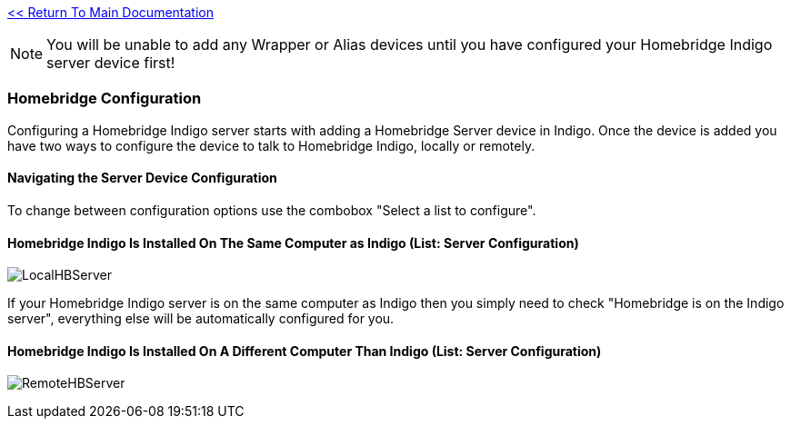 :plugin: Homebridge Buddy
:forum: http://forums.indigodomo.com/viewforum.php?f=192[Support Forum]
:hb: Homebridge Indigo

link:1_START_HERE.adoc[<< Return To Main Documentation]

[NOTE]
====
You will be unable to add any Wrapper or Alias devices until you have configured your {hb} server device first!
====

=== Homebridge Configuration
Configuring a {hb} server starts with adding a Homebridge Server device in Indigo.  Once the device is added you have two ways to configure the device to talk to {hb}, locally or remotely.

==== Navigating the Server Device Configuration
To change between configuration options use the combobox "Select a list to configure".

==== {hb} Is Installed On The Same Computer as Indigo (List: Server Configuration)
image:/docs/images/LocalHBServer.png[]

If your {hb} server is on the same computer as Indigo then you simply need to check "Homebridge is on the Indigo server", everything else will be automatically configured for you.

==== {hb} Is Installed On A Different Computer Than Indigo (List: Server Configuration)
image:/docs/images/RemoteHBServer.png[]

